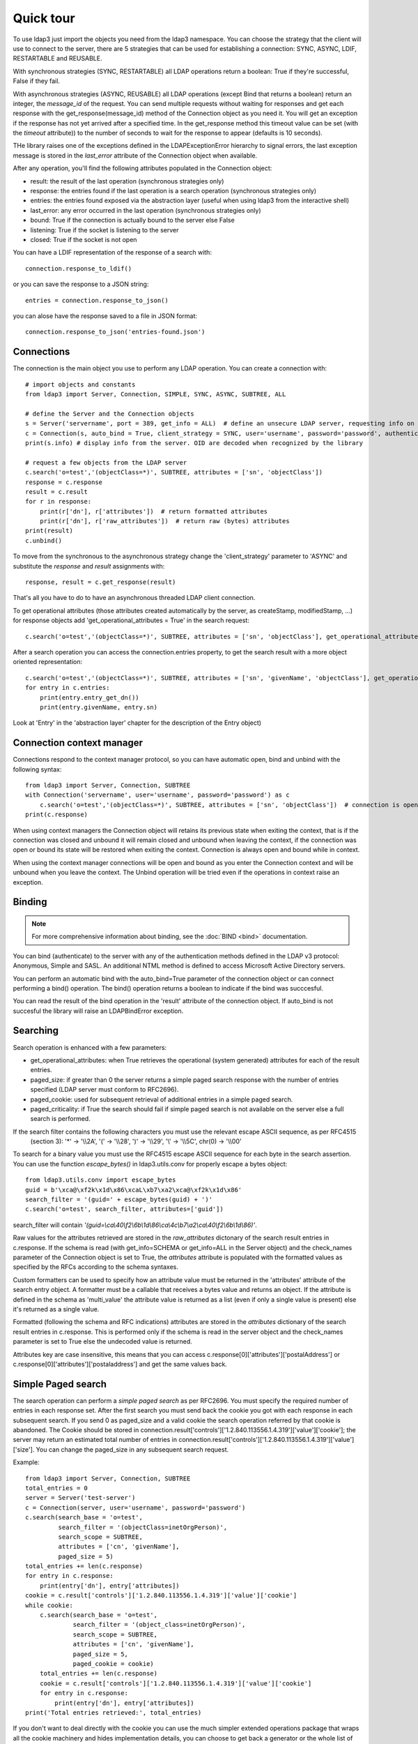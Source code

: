 ##########
Quick tour
##########

To use ldap3 just import the objects you need from the ldap3 namespace. You can choose the strategy that the client will
use to connect to the server, there are 5 strategies that can be used for establishing a connection: SYNC, ASYNC, LDIF,
RESTARTABLE and REUSABLE.

With synchronous strategies (SYNC, RESTARTABLE) all LDAP operations return a boolean: True if they're successful, False
if they fail.

With asynchronous strategies (ASYNC, REUSABLE) all LDAP operations (except Bind that returns a boolean) return an
integer, the *message_id* of the request. You can send multiple requests without waiting for responses and get each
response with the get_response(message_id) method of the Connection object as you need it. You will get an exception if
the response has not yet arrived after a specified time. In the get_response method this timeout value can be set
(with the *timeout* attribute)) to the number of seconds to wait for the response to appear (defaults is 10 seconds).

THe library raises one of the exceptions defined in the LDAPExceptionError hierarchy to signal errors, the last
exception message is stored in the *last_error* attribute of the Connection object when available.

After any operation, you'll find the following attributes populated in the Connection object:

* result: the result of the last operation (synchronous strategies only)
* response: the entries found if the last operation is a search operation (synchronous strategies only)
* entries: the entries found exposed via the abstraction layer (useful when using ldap3 from the interactive shell)
* last_error: any error occurred in the last operation (synchronous strategies only)
* bound: True if the connection is actually bound to the server else False
* listening: True if the socket is listening to the server
* closed: True if the socket is not open

You can have a LDIF representation of the response of a search with::

    connection.response_to_ldif()

or you can save the response to a JSON string::

    entries = connection.response_to_json()

you can alose have the response saved to a file in JSON format::

    connection.response_to_json('entries-found.json')


Connections
-----------

The connection is the main object you use to perform any LDAP operation. You can create a connection with::

    # import objects and constants
    from ldap3 import Server, Connection, SIMPLE, SYNC, ASYNC, SUBTREE, ALL

    # define the Server and the Connection objects
    s = Server('servername', port = 389, get_info = ALL)  # define an unsecure LDAP server, requesting info on the server and the schema
    c = Connection(s, auto_bind = True, client_strategy = SYNC, user='username', password='password', authentication=SIMPLE, check_names=True)
    print(s.info) # display info from the server. OID are decoded when recognized by the library

    # request a few objects from the LDAP server
    c.search('o=test','(objectClass=*)', SUBTREE, attributes = ['sn', 'objectClass'])
    response = c.response
    result = c.result
    for r in response:
        print(r['dn'], r['attributes'])  # return formatted attributes
        print(r['dn'], r['raw_attributes'])  # return raw (bytes) attributes
    print(result)
    c.unbind()

To move from the synchronous to the asynchronous strategy change the 'client_strategy' parameter to 'ASYNC' and
substitute the *response* and *result* assignments with::

    response, result = c.get_response(result)

That's all you have to do to have an asynchronous threaded LDAP client connection.

To get operational attributes (those attributes created automatically by the server, as createStamp, modifiedStamp, ...)
for response objects add 'get_operational_attributes = True' in the search request::

    c.search('o=test','(objectClass=*)', SUBTREE, attributes = ['sn', 'objectClass'], get_operational_attributes = True)


After a search operation you can access the connection.entries property, to get the search result with a more object
oriented representation::

    c.search('o=test','(objectClass=*)', SUBTREE, attributes = ['sn', 'givenName', 'objectClass'], get_operational_attributes = True)
    for entry in c.entries:
        print(entry.entry_get_dn())
        print(entry.givenName, entry.sn)

Look at 'Entry' in the 'abstraction layer' chapter for the description of the Entry object)


Connection context manager
--------------------------

Connections respond to the context manager protocol, so you can have automatic open, bind and unbind with the following
syntax::

    from ldap3 import Server, Connection, SUBTREE
    with Connection('servername', user='username', password='password') as c
        c.search('o=test','(objectClass=*)', SUBTREE, attributes = ['sn', 'objectClass'])  # connection is open, bound, searched and closed
    print(c.response)

When using context managers the Connection object will retains its previous state when exiting the context, that is if
the connection was closed and unbound it will remain closed and unbound when leaving the context, if the connection was
open or bound its state will be restored when exiting the context. Connection is always open and bound while in context.

When using the context manager connections will be open and bound as you enter the Connection context and will be unbound
when you leave the context. The Unbind operation will be tried even if the operations in context raise an exception.


Binding
-------

.. note::

   For more comprehensive information about binding, see the :doc:`BIND <bind>` documentation.

You can bind (authenticate) to the server with any of the authentication methods defined in the LDAP v3 protocol:
Anonymous, Simple and SASL. An additional NTML method is defined to access Microsoft Active Directory servers.

You can perform an automatic bind with the auto_bind=True parameter of the connection object or can connect performing
a bind() operation. The bind() operation returns a boolean to indicate if the bind was succcesful.

You can read the result of the bind operation in the 'result' attribute of the connection object. If auto_bind is not
succesful the library will raise an LDAPBindError exception.


Searching
---------

Search operation is enhanced with a few parameters:

* get_operational_attributes: when True retrieves the operational (system generated) attributes for each of the result
  entries.
* paged_size: if greater than 0 the server returns a simple paged search response with the number of entries specified
  (LDAP server must conform to RFC2696).
* paged_cookie: used for subsequent retrieval of additional entries in a simple paged search.
* paged_criticality: if True the search should fail if simple paged search is not available on the server else a full
  search is performed.

If the search filter contains the following characters you must use the relevant escape ASCII sequence, as per RFC4515
 (section 3): '*' -> '\\\\2A', '(' -> '\\\\28', ')' -> '\\\\29', '\\' -> '\\\\5C', chr(0) -> '\\\\00'

To search for a binary value you must use the RFC4515 escape ASCII sequence for each byte in the search assertion. You
can use the function *escape_bytes()* in ldap3.utils.conv for properly escape a bytes object::

    from ldap3.utils.conv import escape_bytes
    guid = b'\xca@\xf2k\x1d\x86\xcaL\xb7\xa2\xca@\xf2k\x1d\x86'
    search_filter = '(guid=' + escape_bytes(guid) + ')'
    c.search('o=test', search_filter, attributes=['guid'])

search_filter will contain *'(guid=\\ca\\40\\f2\\6b\\1d\\86\\ca\\4c\\b7\\a2\\ca\\40\\f2\\6b\\1d\\86)'*.

Raw values for the attributes retrieved are stored in the *raw_attributes* dictonary of the search result entries
in c.response. If the schema is read (with get_info=SCHEMA or get_info=ALL in the Server object) and the check_names
parameter of the Connection object is set to True, the *attributes* attribute is populated with the formatted values as
specified by the RFCs according to the schema syntaxes.

Custom formatters can be used to specify how an attribute value must be returned in the 'attributes' attribute of the
search entry object. A formatter must be a callable that receives a bytes value and returns an object. If the attribute
is defined in the schema as 'multi_value' the attribute value is returned as a list (even if only a single value is
present) else it's returned as a single value.

Formatted (following the schema and RFC indications) attributes are stored in the *attributes* dictionary of the search
result entries in c.response. This is performed only if the schema is read in the server object and the check_names
parameter is set to True else the undecoded value is returned.

Attributes key are case insensitive, this means that you can access c.response[0]['attributes']['postalAddress'] or
c.response[0]['attributes']['postaladdress'] and get the same values back.


Simple Paged search
-------------------

The search operation can perform a *simple paged search* as per RFC2696. You must specify the required number of entries
in each response set. After the first search you must send back the cookie you got with each response in each subsequent
search. If you send 0 as paged_size and a valid cookie the search operation referred by that cookie is abandoned.
The Cookie should be stored in connection.result['controls']['1.2.840.113556.1.4.319']['value']['cookie']; the server
may return an estimated total number of entries in
connection.result['controls']['1.2.840.113556.1.4.319']['value']['size']. You can change the paged_size in any
subsequent search request.

Example::

    from ldap3 import Server, Connection, SUBTREE
    total_entries = 0
    server = Server('test-server')
    c = Connection(server, user='username', password='password')
    c.search(search_base = 'o=test',
             search_filter = '(objectClass=inetOrgPerson)',
             search_scope = SUBTREE,
             attributes = ['cn', 'givenName'],
             paged_size = 5)
    total_entries += len(c.response)
    for entry in c.response:
        print(entry['dn'], entry['attributes])
    cookie = c.result['controls']['1.2.840.113556.1.4.319']['value']['cookie']
    while cookie:
        c.search(search_base = 'o=test',
                 search_filter = '(object_class=inetOrgPerson)',
                 search_scope = SUBTREE,
                 attributes = ['cn', 'givenName'],
                 paged_size = 5,
                 paged_cookie = cookie)
        total_entries += len(c.response)
        cookie = c.result['controls']['1.2.840.113556.1.4.319']['value']['cookie']
        for entry in c.response:
            print(entry['dn'], entry['attributes])
    print('Total entries retrieved:', total_entries)

If you don't want to deal directly with the cookie you can use the much simpler extended operations package that wraps
all the cookie machinery and hides implementation details, you can choose to get back a generator or the whole list of
entries found.


Working with a generator is better when you deal with very long list of entries or have memory issues::

    # generator
    total_entries = 0
    entry_generator = c.extend.standard.paged_search(search_base = 'o=test',
                                                     search_filter = '(objectClass=inetOrgPerson)',
                                                     search_scope = SUBTREE,
                                                     attributes = ['cn', 'givenName'],
                                                     paged_size = 5,
                                                     generator=True)
    for entry in entry_generator:
        total_entries += 1
        print(entry['dn'], entry['attributes])
    print('Total entries retrieved:', total_entries)

Remember that a generator can be consumed only one time, so you must elaborate the results in a sequential way.

Working with a list keeps all the found entries in a list and you can elaborate them in a random way::

    # whole result list
    entry_list = c.extend.standard.paged_search(search_base = 'o=test',
                                                search_filter = '(objectClass=inetOrgPerson)',
                                                search_scope = SUBTREE,
                                                attributes = ['cn', 'givenName'],
                                                paged_size = 5,
                                                generator=False)
    for entry in entry_list:
        print entry['attributes']
    total_entries = len(entry_list)
    print('Total entries retrieved:', total_entries)

